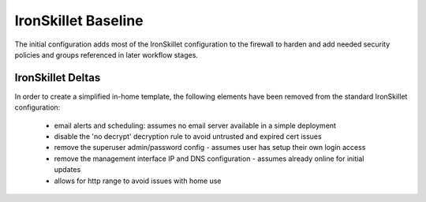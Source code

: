 IronSkillet Baseline
====================

The initial configuration adds most of the IronSkillet configuration to the firewall to harden
and add needed security policies and groups referenced in later workflow stages.

IronSkillet Deltas
------------------

In order to create a simplified in-home template, the following elements have been removed from the standard
IronSkillet configuration:

    + email alerts and scheduling: assumes no email server available in a simple deployment

    + disable the 'no decrypt' decryption rule to avoid untrusted and expired cert issues

    + remove the superuser admin/password config - assumes user has setup their own login access

    + remove the management interface IP and DNS configuration - assumes already online for initial updates

    + allows for http range to avoid issues with home use